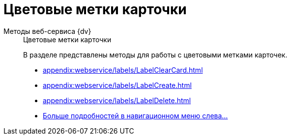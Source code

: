 :page-layout: home

= Цветовые метки карточки

[tabs]
====
Методы веб-сервиса {dv}::
+
.Цветовые метки карточки
****
В разделе представлены методы для работы с цветовыми метками карточек.

* xref:appendix:webservice/labels/LabelClearCard.adoc[]
* xref:appendix:webservice/labels/LabelCreate.adoc[]
* xref:appendix:webservice/labels/LabelDelete.adoc[]
* xref:appendix:labels.adoc[Больше подробностей в навигационном меню слева...]
****
====
